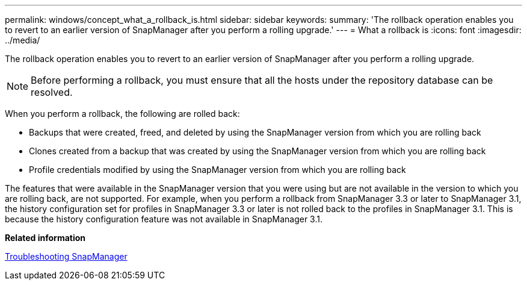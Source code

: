 ---
permalink: windows/concept_what_a_rollback_is.html
sidebar: sidebar
keywords: 
summary: 'The rollback operation enables you to revert to an earlier version of SnapManager after you perform a rolling upgrade.'
---
= What a rollback is
:icons: font
:imagesdir: ../media/

[.lead]
The rollback operation enables you to revert to an earlier version of SnapManager after you perform a rolling upgrade.

NOTE: Before performing a rollback, you must ensure that all the hosts under the repository database can be resolved.

When you perform a rollback, the following are rolled back:

* Backups that were created, freed, and deleted by using the SnapManager version from which you are rolling back
* Clones created from a backup that was created by using the SnapManager version from which you are rolling back
* Profile credentials modified by using the SnapManager version from which you are rolling back

The features that were available in the SnapManager version that you were using but are not available in the version to which you are rolling back, are not supported. For example, when you perform a rollback from SnapManager 3.3 or later to SnapManager 3.1, the history configuration set for profiles in SnapManager 3.3 or later is not rolled back to the profiles in SnapManager 3.1. This is because the history configuration feature was not available in SnapManager 3.1.

*Related information*

xref:reference_troubleshooting_snapmanager.adoc[Troubleshooting SnapManager]
